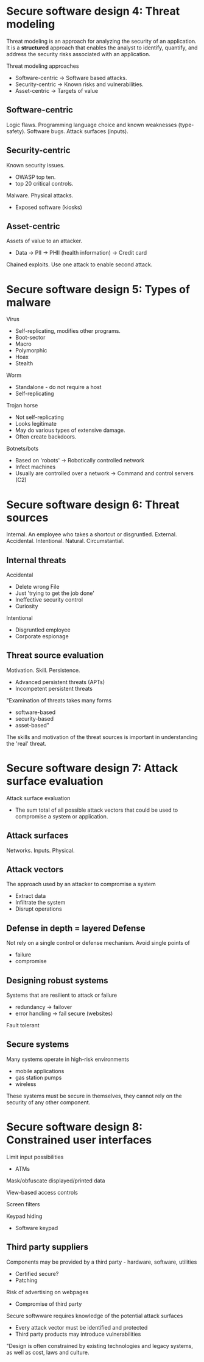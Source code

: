 * Secure software design 4: Threat modeling

Threat modeling is an approach for analyzing the security of an application.
It is a *structured* approach that enables the analyst to identify, quantify, 
and address the security risks associated with an application.

Threat modeling approaches
- Software-centric
  -> Software based attacks.
- Security-centric
  -> Known risks and vulnerabilities.
- Asset-centric
  -> Targets of value

** Software-centric
Logic flaws.
Programming language choice and known weaknesses (type-safety).
Software bugs.
Attack surfaces (inputs).

** Security-centric
Known security issues.
- OWASP top ten.
- top 20 critical controls.
Malware.
Physical attacks.
- Exposed software (kiosks)

** Asset-centric
Assets of value to an attacker.
- Data
  -> PII
  -> PHII (health information)
  -> Credit card
Chained exploits. Use one attack to enable second attack.

* Secure software design 5: Types of malware

Virus
- Self-replicating, modifies other programs.
- Boot-sector
- Macro
- Polymorphic
- Hoax
- Stealth

Worm
- Standalone - do not require a host
- Self-replicating

Trojan horse
- Not self-replicating
- Looks legitimate
- May do various types of extensive damage.
- Often create backdoors.

Botnets/bots
- Based on 'robots'
  -> Robotically controlled network
- Infect machines
- Usually are controlled over a network
  -> Command and control servers (C2)

* Secure software design 6: Threat sources

Internal. An employee who takes a shortcut or disgruntled.
External.
Accidental.
Intentional.
Natural.
Circumstantial.

** Internal threats
Accidental
- Delete wrong File
- Just 'trying to get the job done'
- Ineffective security control
- Curiosity
Intentional
- Disgruntled employee
- Corporate espionage

** Threat source evaluation
Motivation.
Skill.
Persistence.
- Advanced persistent threats (APTs)
- Incompetent persistent threats

"Examination of threats takes many forms
- software-based
- security-based
- asset-based"

The skills and motivation of the threat sources is important in understanding the 'real' threat.

* Secure software design 7: Attack surface evaluation

Attack surface evaluation
- The sum total of all possible attack vectors that could be used to compromise a system or application.

** Attack surfaces
Networks.
Inputs.
Physical.

** Attack vectors
The approach used by an attacker to compromise a system
- Extract data
- Infiltrate the system
- Disrupt operations

** Defense in depth = layered Defense
Not rely on a single control or defense mechanism.
Avoid single points of
- failure
- compromise

** Designing robust systems
Systems that are resilient to attack or failure
- redundancy
  -> failover
- error handling
  -> fail secure (websites)
Fault tolerant

** Secure systems

Many systems operate in high-risk environments
- mobile applications
- gas station pumps
- wireless

These systems must be secure in themselves, they cannot rely on the security of any other component.

* Secure software design 8: Constrained user interfaces

Limit input possibilities
- ATMs

Mask/obfuscate displayed/printed data

View-based access controls

Screen filters

Keypad hiding
- Software keypad

** Third party suppliers

Components may be provided by a third party - hardware, software, utilities
- Certified secure?
- Patching

Risk of advertising on webpages
- Compromise of third party

Secure softwware requires knowledge of the potential attack surfaces
- Every attack vector must be identified and protected
- Third party products may introduce vulnerabilities

"Design is often constrained by existing technologies and legacy systems, as well as cost, laws and culture.
